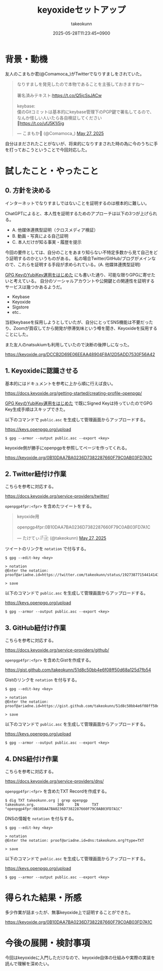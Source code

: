:PROPERTIES:
:ID:       CAB486B2-21D7-4DF0-AC10-CF21F0B8F537
:END:
#+TITLE: keyoxideセットアップ
#+AUTHOR: takeokunn
#+DESCRIPTION: description
#+DATE: 2025-05-28T11:23:45+0900
#+HUGO_BASE_DIR: ../../
#+HUGO_CATEGORIES: fleeting
#+HUGO_SECTION: posts/fleeting
#+HUGO_TAGS: fleeting gpg
#+HUGO_DRAFT: false
#+STARTUP: content
#+STARTUP: fold
* 背景・動機

友人のこまもか君(@Comamoca_)がTwitterでなりすましをされていた。

#+begin_export html
<blockquote class="twitter-tweet"><p lang="ja" dir="ltr">なりすましを発見したので本物であることを主張しておきますね〜<br><br>署名済みテキスト:<a href="https://t.co/Q5jcSsJACw">https://t.co/Q5jcSsJACw</a><br><br>keybase:<br>僕のGitコミットは基本的にkeybase管理下のPGP鍵で署名してるので、なんか怪しい人いたら各自検証してください<br>🙏<a href="https://t.co/ufJ5K1j5ig">https://t.co/ufJ5K1j5ig</a></p>&mdash; こまもか🦊 (@Comamoca_) <a href="https://twitter.com/Comamoca_/status/1927205397250646518?ref_src=twsrc%5Etfw">May 27, 2025</a></blockquote> <script async src="https://platform.twitter.com/widgets.js" charset="utf-8"></script>
#+end_export

自分はまだされたことがないが、将来的になりすまされた時の為に今のうちに手を打っておこうということで今回対応した。

* 試したこと・やったこと
** 0. 方針を決める

インターネットでなりすましではないことを証明するのは根本的に難しい。

ChatGPTによると、本人性を証明するためのアプローチは以下の3つが上げられる。

- A. 他媒体連携型証明（クロスメディア検証）
- B. 動画・写真による自己証明
- C. 本人だけが知る事実・履歴を提示

今回の要件としては、自分のことをあまり知らない不特定多数から見て自己をどう証明するのかというものがある。
私の場合Twitter/GitHub/ブログがメインなので、これらを証明する手段が求められている。(A. 他媒体連携型証明)

[[id:B3ECD5FA-DFCE-447B-AAB0-72BEAAA28AEF][GPG KeyのYubiKey運用をはじめた]] にも書いた通り、可能な限りGPGに寄せたいと考えている。
自分のソーシャルアカウントや公開鍵との関連性を証明するサービスは幾つかあるようだ。

- Keybase
- Keyoxide
- Sigstore
- etc..

当初keybaseを採用しようとしていたが、自分にとってSNS機能は不要だったり、Zoomが買収してから開発が停滞気味という噂を聞き、Keyoxideを採用することにした。

また友人のnatsukiumも利用していたので決断の後押しになった。

https://keyoxide.org/DCCB2D69E06EEAA48904F8A12D5ADD7530F56A42

** 1. Keyoxideに認識させる

基本的にはドキュメントを参考に上から順に行えば良い。

https://docs.keyoxide.org/getting-started/creating-profile-openpgp/

[[id:B3ECD5FA-DFCE-447B-AAB0-72BEAAA28AEF][GPG KeyのYubiKey運用をはじめた]] で既にSigned Keyは持っていたのでGPG Key生成手順はスキップできた。

以下のコマンドで =public.asc= を生成して管理画面からアップロードする。

https://keys.openpgp.org/upload

#+begin_src console
  $ gpg --armor --output public.asc --export <key>
#+end_src

keyoxide側が勝手にopenpgpを参照してページを作ってくれる。

https://keyoxide.org/0B10DAA7BA0236D7382287660F79C0AB03FD7A1C

** 2. Twitter紐付け作業

こちらを参考に対応する。

https://docs.keyoxide.org/service-providers/twitter/

=openpgp4fpr:<fpr>= を含めたツイートをする。

#+begin_export html
<blockquote class="twitter-tweet"><p lang="in" dir="ltr">keyoxide用<br><br>openpgp4fpr:0B10DAA7BA0236D7382287660F79C0AB03FD7A1C</p>&mdash; たけてぃ𓁈𓈷 (@takeokunn) <a href="https://twitter.com/takeokunn/status/1927387715441414384?ref_src=twsrc%5Etfw">May 27, 2025</a></blockquote> <script async src="https://platform.twitter.com/widgets.js" charset="utf-8"></script>
#+end_export

ツイートのリンクを =notation= で付与する。

#+begin_src console
  $ gpg --edit-key <key>

  > notation
  @Enter the notation: proof@ariadne.id=https://twitter.com/takeokunn/status/1927387715441414384

  > save
#+end_src

以下のコマンドで =public.asc= を生成して管理画面からアップロードする。

https://keys.openpgp.org/upload

#+begin_src console
  $ gpg --armor --output public.asc --export <key>
#+end_src

** 3. GitHub紐付け作業

こちらを参考に対応する。

https://docs.keyoxide.org/service-providers/github/

=openpgp4fpr:<fpr>= を含めたGistを作成する。

https://gist.github.com/takeokunn/51d8c50bb4e6f08ff50d68a125d7fb54

Gistのリンクを =notation= を付与する。

#+begin_src console
  $ gpg --edit-key <key>

  > notation
  @Enter the notation: proof@ariadne.id=https://gist.github.com/takeokunn/51d8c50bb4e6f08ff50d68a125d7fb54

  > save
#+end_src

以下のコマンドで =public.asc= を生成して管理画面からアップロードする。

https://keys.openpgp.org/upload

#+begin_src console
  $ gpg --armor --output public.asc --export <key>
#+end_src

** 4. DNS紐付け作業

こちらを参考に対応する。

https://docs.keyoxide.org/service-providers/dns/

=openpgp4fpr:<fpr>= を含めたTXT Recordを作成する。

#+begin_src console
  $ dig TXT takeokunn.org | grep openpgp
  takeokunn.org.          300     IN      TXT     "openpgp4fpr:0B10DAA7BA0236D7382287660F79C0AB03FD7A1C"
#+end_src

DNSの情報を =notation= を付与する。

#+begin_src console
  $ gpg --edit-key <key>

  > notation
  @Enter the notation: proof@ariadne.id=dns:takeokunn.org?type=TXT

  > save
#+end_src

以下のコマンドで =public.asc= を生成して管理画面からアップロードする。

https://keys.openpgp.org/upload

#+begin_src console
  $ gpg --armor --output public.asc --export <key>
#+end_src

* 得られた結果・所感

多少作業が詰まったが、無事keyoxide上で証明することができた。

https://keyoxide.org/0B10DAA7BA0236D7382287660F79C0AB03FD7A1C

[[file:../../static/images/480ABAFE-75DD-415C-99FB-941039A5D1FD.png]]

* 今後の展開・検討事項

今回はkeyoxideに入門しただけなので、keyoxide自体の仕組みや実際の実装を読んで理解を深めたい。
